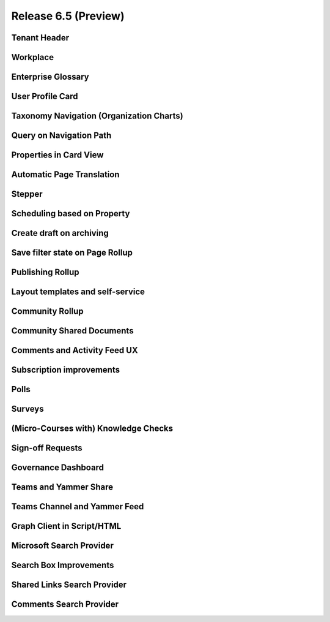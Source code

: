 Release 6.5 (Preview)
========================================

Tenant Header
------------------------------------------

Workplace
------------------------------------------

Enterprise Glossary
------------------------------------------

User Profile Card
------------------------------------------

Taxonomy Navigation (Organization Charts)
------------------------------------------

Query on Navigation Path
------------------------------------------

Properties in Card View
------------------------------------------

Automatic Page Translation
------------------------------------------

Stepper
------------------------------------------

Scheduling based on Property
------------------------------------------

Create draft on archiving
------------------------------------------

Save filter state on Page Rollup
------------------------------------------

Publishing Rollup
------------------------------------------

Layout templates and self-service
------------------------------------------

Community Rollup
------------------------------------------

Community Shared Documents
------------------------------------------

Comments and Activity Feed UX
------------------------------------------

Subscription improvements
------------------------------------------

Polls
------------------------------------------

Surveys
------------------------------------------

(Micro-Courses with) Knowledge Checks
------------------------------------------

Sign-off Requests
------------------------------------------

Governance Dashboard
------------------------------------------

Teams and Yammer Share
------------------------------------------

Teams Channel and Yammer Feed
------------------------------------------

Graph Client in Script/HTML
------------------------------------------

Microsoft Search Provider
------------------------------------------

Search Box Improvements
------------------------------------------

Shared Links Search Provider
------------------------------------------

Comments Search Provider
------------------------------------------







